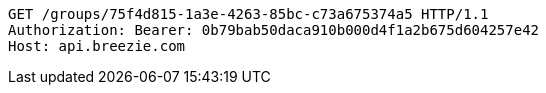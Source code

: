 [source,http,options="nowrap"]
----
GET /groups/75f4d815-1a3e-4263-85bc-c73a675374a5 HTTP/1.1
Authorization: Bearer: 0b79bab50daca910b000d4f1a2b675d604257e42
Host: api.breezie.com

----